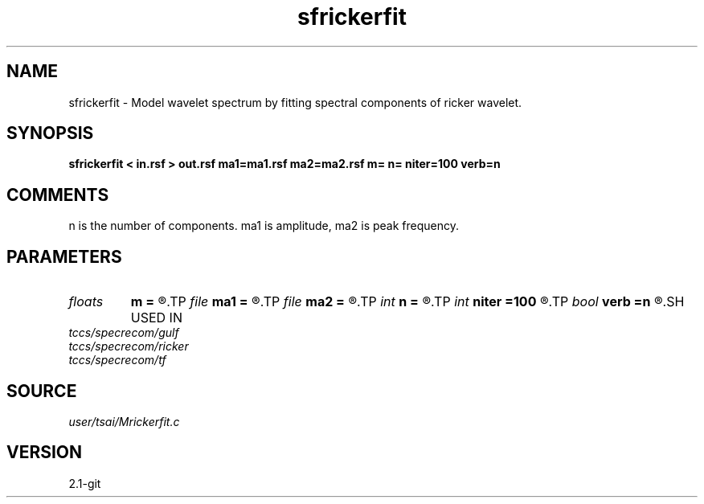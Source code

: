 .TH sfrickerfit 1  "APRIL 2019" Madagascar "Madagascar Manuals"
.SH NAME
sfrickerfit \- Model wavelet spectrum by fitting spectral components of ricker wavelet.
.SH SYNOPSIS
.B sfrickerfit < in.rsf > out.rsf ma1=ma1.rsf ma2=ma2.rsf m= n= niter=100 verb=n
.SH COMMENTS

n is the number of components. ma1 is amplitude, ma2 is peak frequency.

.SH PARAMETERS
.PD 0
.TP
.I floats 
.B m
.B =
.R  	 [n]
.TP
.I file   
.B ma1
.B =
.R  	auxiliary output file name
.TP
.I file   
.B ma2
.B =
.R  	auxiliary output file name
.TP
.I int    
.B n
.B =
.R  
.TP
.I int    
.B niter
.B =100
.R  
.TP
.I bool   
.B verb
.B =n
.R  [y/n]
.SH USED IN
.TP
.I tccs/specrecom/gulf
.TP
.I tccs/specrecom/ricker
.TP
.I tccs/specrecom/tf
.SH SOURCE
.I user/tsai/Mrickerfit.c
.SH VERSION
2.1-git

